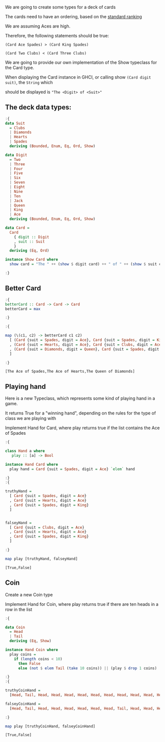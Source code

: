 #+Title:
#+startup: fold
#+name: org-clear-haskell-output
#+begin_src emacs-lisp :var strr="" :exports none
  (format "%s" (replace-regexp-in-string (rx (and (| "*Main" "Prelude") (? "|") (? white) (? ">") (? white))) "" (format "%s" strr)))
#+end_src


We are going to create some types for a deck of cards

The cards need to have an ordering, based on the [[http://en.wikipedia.org/wiki/Standard_52-card_deck#Rank_and_color][standard ranking]] 

We are assuming Aces are high.

Therefore, the following statements should be true:

~(Card Ace Spades) > (Card King Spades)~

~(Card Two Clubs) < (Card Three Clubs)~

We are going to provide our own implementation of the Show typeclass for the Card type.

When displaying the Card instance in GHCI, or calling show ~(Card digit suit)~, the ~String~ which

should be displayed is ~"The <Digit> of <Suit>"~



** The deck data types:
   #+begin_src haskell :exports both :post org-clear-haskell-output(*this*)
     :{
     data Suit
       = Clubs
       | Diamonds
       | Hearts
       | Spades
       deriving (Bounded, Enum, Eq, Ord, Show)
      
     data Digit
       = Two
       | Three
       | Four
       | Five
       | Six
       | Seven
       | Eight
       | Nine
       | Ten
       | Jack
       | Queen
       | King
       | Ace
       deriving (Bounded, Enum, Eq, Ord, Show)
      
     data Card =
       Card
         { digit :: Digit
         , suit :: Suit
         }
       deriving (Eq, Ord)
      
     instance Show Card where
       show card = "The " ++ (show $ digit card) ++ " of " ++ (show $ suit card)
      
     :}
   #+end_src

   #+RESULTS:

** Better Card

   #+begin_src haskell :exports both :post org-clear-haskell-output(*this*)
     :{
     betterCard :: Card -> Card -> Card
     betterCard = max
      
     :}
      
     :{
      
     map (\(c1, c2) -> betterCard c1 c2)
       [ (Card {suit = Spades, digit = Ace}, Card {suit = Spades, digit = King})
       , (Card {suit = Hearts, digit = Ace}, Card {suit = Clubs, digit = Ace})
       , (Card {suit = Diamonds, digit = Queen}, Card {suit = Spades, digit = Two})
       ]
      
     :}
   #+end_src

   #+RESULTS:
   : [The Ace of Spades,The Ace of Hearts,The Queen of Diamonds]

** Playing hand
   Here is a new Typeclass, which represents some kind of playing hand in a game.
   
   It returns True for a "winning hand", depending on the rules for the type of class we are playing with
   
   Implement Hand for Card, where play returns true if the list contains the Ace of Spades

   #+begin_src haskell :exports both :post org-clear-haskell-output(*this*)
     :{
      
     class Hand a where
        play :: [a] -> Bool
      
     instance Hand Card where
       play hand = Card {suit = Spades, digit = Ace} `elem` hand
      
     :}
     :{
      
     truthyHand =
       [ Card {suit = Spades, digit = Ace}
       , Card {suit = Hearts, digit = Ace}
       , Card {suit = Spades, digit = King}
       ]
      
      
     falseyHand =
       [ Card {suit = Clubs, digit = Ace}
       , Card {suit = Hearts, digit = Ace}
       , Card {suit = Spades, digit = King}
       ]
      
     :}
      
     map play [truthyHand, falseyHand]
      
   #+end_src

   #+RESULTS:
   : [True,False]
 
** Coin
   Create a new Coin type
   
   Implement Hand for Coin, where play returns true if there are ten heads in a row in the list

   #+begin_src haskell :exports both :post org-clear-haskell-output(*this*)
     :{
     
     data Coin
       = Head
       | Tail
       deriving (Eq, Show)
     
     instance Hand Coin where
       play coins =
         if (length coins < 10)
           then False
           else (not $ elem Tail (take 10 coins)) || (play $ drop 1 coins)
     
     :}
     :{
     
     truthyCoinHand =
       [Head, Tail, Head, Head, Head, Head, Head, Head, Head, Head, Head, Head, Tail]
     
     falseyCoinHand =
       [Head, Tail, Head, Head, Head, Head, Head, Head, Tail, Head, Head, Head, Tail]
     
     :}
     
     map play [truthyCoinHand, falseyCoinHand]
#+end_src

#+RESULTS:
: [True,False]
